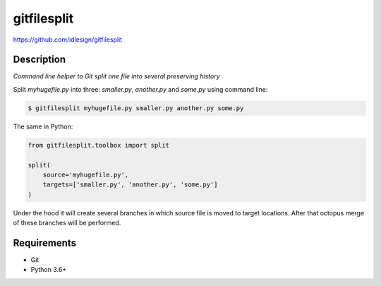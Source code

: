 gitfilesplit
============
https://github.com/idlesign/gitfilesplit

|release| |lic| |ci| |coverage|

.. |release| image:: https://img.shields.io/pypi/v/gitfilesplit.svg
    :target: https://pypi.python.org/pypi/gitfilesplit

.. |lic| image:: https://img.shields.io/pypi/l/gitfilesplit.svg
    :target: https://pypi.python.org/pypi/gitfilesplit

.. |ci| image:: https://img.shields.io/travis/idlesign/gitfilesplit/master.svg
    :target: https://travis-ci.org/idlesign/gitfilesplit

.. |coverage| image:: https://img.shields.io/coveralls/idlesign/gitfilesplit/master.svg
    :target: https://coveralls.io/r/idlesign/gitfilesplit


Description
-----------

*Command line helper to Git split one file into several preserving history*


Split `myhugefile.py` into three: `smaller.py`, `another.py` and `some.py` using command line:

.. code-block::

    $ gitfilesplit myhugefile.py smaller.py another.py some.py


The same in Python:

.. code-block::

    from gitfilesplit.toolbox import split

    split(
        source='myhugefile.py',
        targets=['smaller.py', 'another.py', 'some.py']
    )


Under the hood it will create several branches in which source file is moved to target locations.
After that octopus merge of these branches will be performed.


Requirements
------------

* Git
* Python 3.6+
